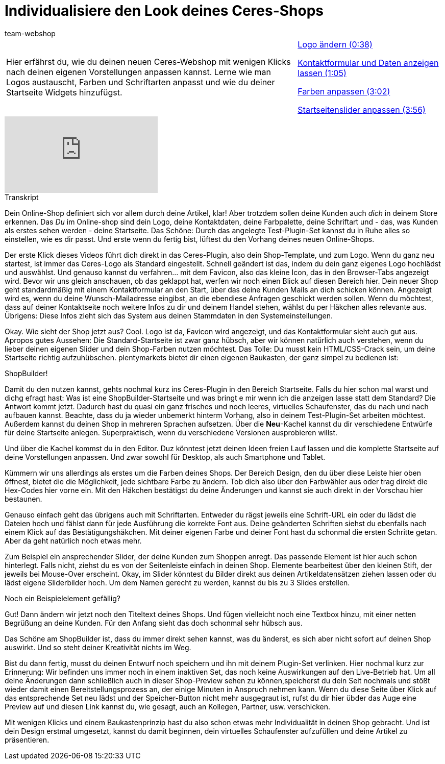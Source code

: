 = Individualisiere den Look deines Ceres-Shops
:lang: de
:position: 10020
:url: videos/webshop/individualsiere-deinen-shop
:id: IFGNB6B
:author: team-webshop

//tag::einleitung[]
[cols="2, 1" grid=none]
|===
|Hier erfährst du, wie du deinen neuen Ceres-Webshop mit wenigen Klicks nach deinen eigenen Vorstellungen anpassen kannst. Lerne wie man Logos austauscht, Farben und Schriftarten anpasst und wie du deiner Startseite Widgets hinzufügst.
|<<videos/webshop/individualisiere-look-deines-ceres-shops-logo#video, Logo ändern (0:38)>>

<<videos/webshop/individualisiere-look-deines-ceres-shops-kontaktformular#video, Kontaktformular und Daten anzeigen lassen (1:05)>>

<<videos/webshop/individualisiere-look-deines-ceres-shops-farben#video, Farben anpassen (3:02)>>

<<videos/webshop/individualisiere-look-deines-ceres-shops-startseite#video, Startseitenslider anpassen (3:56)>>
|===
//end::einleitung[]

video::257452650[vimeo]


// tag::transkript[]
[.collapseBox]
.Transkript
--

Dein Online-Shop definiert sich vor allem durch deine Artikel, klar! Aber trotzdem sollen deine Kunden auch _dich_ in deinem Store erkennen. Das _Du_ im Online-shop sind dein Logo, deine Kontaktdaten, deine Farbpalette, deine Schriftart und - das, was Kunden als erstes sehen werden - deine Startseite.
Das Schöne: Durch das angelegte Test-Plugin-Set kannst du in Ruhe alles so einstellen, wie es dir passt. Und erste wenn du fertig bist, lüftest du den Vorhang deines neuen Online-Shops.

Der erste Klick dieses Videos führt dich direkt in das Ceres-Plugin, also dein Shop-Template, und zum Logo. Wenn du ganz neu startest, ist immer das Ceres-Logo als Standard eingestellt. Schnell geändert ist das, indem du dein ganz eigenes Logo hochlädst und auswählst. Und genauso kannst du verfahren... mit dem Favicon, also das kleine Icon, das in den Browser-Tabs angezeigt wird. Bevor wir uns gleich anschauen, ob das geklappt hat, werfen wir noch einen Blick auf diesen Bereich hier. Dein neuer Shop geht standardmäßig mit einem Kontaktformular an den Start, über das deine Kunden Mails an dich schicken können. Angezeigt wird es, wenn du deine Wunsch-Mailadresse eingibst, an die ebendiese Anfragen geschickt werden sollen. Wenn du möchtest, dass auf deiner Kontaktseite noch weitere Infos zu dir und deinem Handel stehen, wählst du per Häkchen alles relevante aus. Übrigens: Diese Infos zieht sich das System aus deinen Stammdaten in den Systemeinstellungen.

Okay. Wie sieht der Shop jetzt aus?
Cool. Logo ist da, Favicon wird angezeigt, und das Kontaktformular sieht auch gut aus. Apropos gutes Aussehen: Die Standard-Startseite ist zwar ganz hübsch, aber wir können natürlich auch verstehen, wenn du lieber deinen eigenen Slider und dein Shop-Farben nutzen möchtest. Das Tolle: Du musst kein HTML/CSS-Crack sein, um deine Startseite richtig aufzuhübschen. plentymarkets bietet dir einen eigenen Baukasten, der ganz simpel zu bedienen ist:

ShopBuilder!

Damit du den nutzen kannst, gehts nochmal kurz ins Ceres-Plugin in den Bereich Startseite. Falls du hier schon mal warst und dichg efragt hast: Was ist eine ShopBuilder-Startseite und was bringt e mir wenn ich die anzeigen lasse statt dem Standard? Die Antwort kommt jetzt. Dadurch hast du quasi ein ganz frisches und noch leeres, virtuelles Schaufenster, das du nach und nach aufbauen kannst. Beachte, dass du ja wieder unbemerkt hinterm Vorhang, also in deinem Test-Plugin-Set arbeiten möchtest. Außerdem kannst du deinen Shop in mehreren Sprachen aufsetzen. Über die *Neu*-Kachel kannst du dir verschiedene Entwürfe für deine Startseite anlegen. Superpraktisch, wenn du verschiedene Versionen ausprobieren willst.

Und über die Kachel kommst du in den Editor. Duz könntest jetzt deinen Ideen freien Lauf lassen und die komplette Startseite auf deine Vorstellungen anpassen. Und zwar sowohl für Desktop, als auch Smartphone und Tablet.

Kümmern wir uns allerdings als erstes um die Farben deines Shops. Der Bereich Design, den du über diese Leiste hier oben öffnest, bietet die die Möglichkeit, jede sichtbare Farbe zu ändern. Tob dich also über den Farbwähler aus oder trag direkt die Hex-Codes hier vorne ein. Mit den Häkchen bestätigst du deine Änderungen und kannst sie auch direkt in der Vorschau hier bestaunen.

Genauso einfach geht das übrigens auch mit Schriftarten. Entweder du rägst jeweils eine Schrift-URL ein oder du lädst die Dateien hoch und fählst dann für jede Ausführung die korrekte Font aus. Deine geänderten Schriften siehst du ebenfalls nach einem Klick auf das Bestätigungshäkchen. Mit deiner eigenen Farbe und deiner Font hast du schonmal die ersten Schritte getan. Aber da geht natürlich noch etwas mehr.

Zum Beispiel ein ansprechender Slider, der deine Kunden zum Shoppen anregt. Das passende Element ist hier auch schon hinterlegt. Falls nicht, ziehst du es von der Seitenleiste einfach in deinen Shop. Elemente bearbeitest über den kleinen Stift, der jeweils bei Mouse-Over erscheint. Okay, im Slider könntest du Bilder direkt aus deinen Artikeldatensätzen ziehen lassen oder du lädst eigene Sliderbilder hoch. Um dem Namen gerecht zu werden, kannst du bis zu 3 Slides erstellen.

Noch ein Beispielelement gefällig?

Gut! Dann ändern wir jetzt noch den Titeltext deines Shops. Und fügen vielleicht noch eine Textbox hinzu, mit einer netten Begrüßung an deine Kunden. Für den Anfang sieht das doch schonmal sehr hübsch aus.

Das Schöne am ShopBuilder ist, dass du immer direkt sehen kannst, was du änderst, es sich aber nicht sofort auf deinen Shop auswirkt. Und so steht deiner Kreativität nichts im Weg.

Bist du dann fertig, musst du deinen Entwurf noch speichern und ihn mit deinem Plugin-Set verlinken. Hier nochmal kurz zur Erinnerung: Wir befinden uns immer noch in einem inaktiven Set, das noch keine Auswirkungen auf den Live-Betrieb hat. Um all deine Änderungen dann schließlich auch in dieser Shop-Preview sehen zu können,speicherst du dein Seit nochmals und stößt wieder damit einen Bereitstellungsprozess an, der einige Minuten in Anspruch nehmen kann. Wenn du diese Seite über Klick auf das entsprechende Set neu lädst und der Speicher-Button nicht mehr ausgegraut ist, rufst du dir hier übder das Auge eine Preview auf und diesen Link kannst du, wie gesagt, auch an Kollegen, Partner, usw. verschicken.

Mit wenigen Klicks und einem Baukastenprinzip hast du also schon etwas mehr Individualität in deinen Shop gebracht. Und ist dein Design erstmal umgesetzt, kannst du damit beginnen, dein virtuelles Schaufenster aufzufüllen und deine Artikel zu präsentieren.

--
//end::transkript[]
